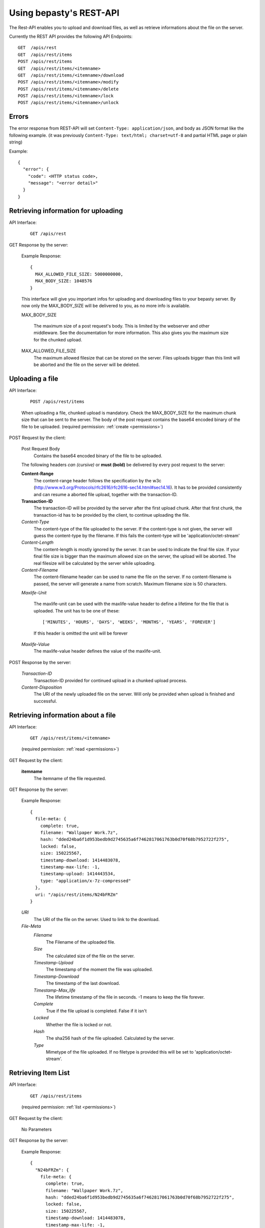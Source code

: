 ========================
Using bepasty's REST-API
========================

The Rest-API enables you to upload and download files, as well as
retrieve informations about the file on the server.

Currently the REST API provides the following API Endpoints::

    GET  /apis/rest
    GET  /apis/rest/items
    POST /apis/rest/items
    GET  /apis/rest/items/<itemname>
    GET  /apis/rest/items/<itemname>/download
    POST /apis/rest/items/<itemname>/modify
    POST /apis/rest/items/<itemname>/delete
    POST /apis/rest/items/<itemname>/lock
    POST /apis/rest/items/<itemname>/unlock



Errors
======
The error response from REST-API will set ``Content-Type:
application/json``, and body as JSON format like the following
example. (it was previously ``Content-Type: text/html; charset=utf-8``
and partial HTML page or plain string)

Example::

    {
      "error": {
        "code": <HTTP status code>,
        "message": "<error detail>"
      }
    }


Retrieving information for uploading
====================================
API Interface:

    ::

        GET /apis/rest

GET Response by the server:

    Example Response::

        {
          MAX_ALLOWED_FILE_SIZE: 5000000000,
          MAX_BODY_SIZE: 1048576
        }

    This interface will give you important infos for uploading and
    downloading files to your bepasty server.  By now only the
    MAX_BODY_SIZE will be delivered to you, as no more info is
    available.

    MAX_BODY_SIZE

        The maximum size of a post request's body. This is limited by
        the webserver and other middleware. See the documentation for
        more information. This also gives you the maximum size for the
        chunked upload.

    MAX_ALLOWED_FILE_SIZE
        The maximum allowed filesize that can be stored on the
        server. Files uploads bigger than this limit will be aborted
        and the file on the server will be deleted.

Uploading a file
================
API Interface:

    ::

        POST /apis/rest/items

    When uploading a file, chunked upload is mandatory. Check the
    MAX_BODY_SIZE for the maximum chunk size that can be sent to the
    server. The body of the post request contains the base64 encoded
    binary of the file to be uploaded. (required permission:
    :ref:`create <permissions>`)

POST Request by the client:

    Post Request Body
        Contains the base64 encoded binary of the file to be uploaded.

    The following headers *can (cursive)* or **must (bold)** be
    delivered by every post request to the server:

    **Content-Range**
        The content-range header follows the specification by the w3c
        (http://www.w3.org/Protocols/rfc2616/rfc2616-sec14.html#sec14.16).
        It has to be provided consistently and can resume a aborted
        file upload, together with the transaction-ID.

    **Transaction-ID**
        The transaction-ID will be provided by the server after the
        first upload chunk. After that first chunk, the transaction-id
        has to be provided by the client, to continue uploading the
        file.

    *Content-Type*
        The content-type of the file uploaded to the server. If the
        content-type is not given, the server will guess the
        content-type by the filename. If this fails the content-type
        will be 'application/octet-stream'

    *Content-Length*
        The content-length is mostly ignored by the server. It can be
        used to indicate the final file size. If your final file size
        is bigger than the maximum allowed size on the server, the
        upload will be aborted. The real filesize will be calculated
        by the server while uploading.

    *Content-Filename*
        The content-filename header can be used to name the file on
        the server. If no content-filename is passed, the server will
        generate a name from scratch. Maximum filename size is 50
        characters.

    *Maxlife-Unit*

        The maxlife-unit can be used with the maxlife-value header to
        define a lifetime for the file that is uploaded.  The unit has
        to be one of these::

            ['MINUTES', 'HOURS', 'DAYS', 'WEEKS', 'MONTHS', 'YEARS', 'FOREVER']

        If this header is omitted the unit will be forever

    *Maxlife-Value*
        The maxlife-value header defines the value of the maxlife-unit.

POST Response by the server:

    *Transaction-ID*
        Transaction-ID provided for continued upload in a chunked upload
        process.
    *Content-Disposition*
        The URI of the newly uploaded file on the server. Will only be
        provided when upload is finished and successful.

Retrieving information about a file
===================================
API Interface:

    ::

        GET /apis/rest/items/<itemname>

    (required permission: :ref:`read <permissions>`)

GET Request by the client:

    **itemname**
        The itemname of the file requested.

GET Response by the server:

    Example Response::

        {
          file-meta: {
            complete: true,
            filename: "Wallpaper Work.7z",
            hash: "dded24ba6f1d953bedb9d2745635a6f7462817061763b0d70f68b7952722f275",
            locked: false,
            size: 150225567,
            timestamp-download: 1414483078,
            timestamp-max-life: -1,
            timestamp-upload: 1414443534,
            type: "application/x-7z-compressed"
          },
          uri: "/apis/rest/items/N24bFRZm"
        }

    *URI*
        The URI of the file on the server. Used to link to the download.
    *File-Meta*
        *Filename*
            The Filename of the uploaded file.
        *Size*
            The calculated size of the file on the server.
        *Timestamp-Upload*
            The timestamp of the moment the file was uploaded.
        *Timestamp-Download*
            The timestamp of the last download.
        *Timestamp-Max_life*
            The lifetime timestamp of the file in seconds. -1 means to
            keep the file forever.
        *Complete*
            True if the file upload is completed. False if it isn't
        *Locked*
            Whether the file is locked or not.
        *Hash*
            The sha256 hash of the file uploaded. Calculated by the server.
        *Type*
            Mimetype of the file uploaded. If no filetype is provided
            this will be set to 'application/octet-stream'.

Retrieving Item List
====================
API Interface:

    ::

        GET /apis/rest/items

    (required permission: :ref:`list <permissions>`)

GET Request by the client:

    No Parameters

GET Response by the server:

    Example Response::

        {
          "N24bFRZm": {
            file-meta: {
              complete: true,
              filename: "Wallpaper Work.7z",
              hash: "dded24ba6f1d953bedb9d2745635a6f7462817061763b0d70f68b7952722f275",
              locked: false,
              size: 150225567,
              timestamp-download: 1414483078,
              timestamp-max-life: -1,
              timestamp-upload: 1414443534,
              type: "application/x-7z-compressed"
            },
            uri: "/apis/rest/items/N24bFRZm"
          }, ...
        }

    Parameters are the same as in *Retrieving information about a file*.


Downloading a file
==================
API Interface:

    ::

        GET /apis/rest/items/<itemname>/download

    (required permission: :ref:`read <permissions>`)

GET Response by the server:

    Example Response::

        Content-Type: application/x-7z-compressed
        Content-Length: 150225568
        Content-Disposition: attachment; filename="Wallpaper Work.7z"
        Content-Range: bytes 0-150225567/150225567

    Opens up a stream and delivers the binary data directly. The above
    headers can be found in the HTTP Response.


Modifying metadata
==================
API Interface:

    ::

        POST /apis/rest/items/<itemname>/modify

    Modify metadata specified by ``<itemname>``. (required permission:
    :ref:`modify <permissions>`)

POST Request by the client:

    **itemname**
        The itemname of the target file.

    **Content-Type**
        The content-type header must be ``application/json``

    New metadata is specified by JSON in the request body.  Currently
    this API is supporting to modify ``filename`` and ``type``.  For
    example, if you want to modify the filename::

        {"filename": "new-filename.txt"}

    if you want to modify both filename and type::

        {"filename": "new-filename.txt", "type": "new-mimetype"}

POST Response by the server:

    On success, status code == 200. Otherwise status code != 200.


Deleting a file
===============
API Interface:

    ::

        POST /apis/rest/items/<itemname>/delete

    Delete a file specified by ``<itemname>``. (required permission:
    :ref:`delete <permissions>`)

POST Request by the client:

    **itemname**
        The itemname of the target file.

POST Response by the server:

    On success, status code == 200. Otherwise status code != 200.


Locking a file
==============
API Interface:

    ::

        POST /apis/rest/items/<itemname>/lock

    Lock a file specified by ``<itemname>``. (required permission:
    :ref:`admin <permissions>`)

POST Request by the client:

    **itemname**
        The itemname of the target file.

POST Response by the server:

    On success, status code == 200. Otherwise status code != 200.


Unlocking a file
================
API Interface:

    ::

        POST /apis/rest/items/<itemname>/unlock

    Lock a file specified by ``<itemname>``. (required permission:
    :ref:`admin <permissions>`)

POST Request by the client:

    **itemname**
        The itemname of the target file.

POST Response by the server:

    On success, status code == 200. Otherwise status code != 200.
